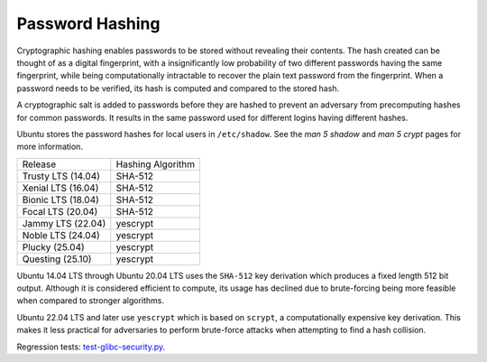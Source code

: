 Password Hashing
-----------------

Cryptographic hashing enables passwords to be stored without revealing their contents. The hash created can be thought of as a digital fingerprint, with a insignificantly low probability of two different passwords having the same fingerprint, while being computationally intractable to recover the plain text password from the fingerprint. When a password needs to be verified, its hash is computed and compared to the stored hash.

A cryptographic salt is added to passwords before they are hashed to prevent an adversary from precomputing hashes for common passwords. It results in the same password used for different logins having different hashes.

Ubuntu stores the password hashes for local users in ``/etc/shadow``. See the `man 5 shadow` and `man 5 crypt` pages for more information.


.. list-table::

   * - Release
     - Hashing Algorithm
   * - Trusty LTS (14.04)
     - SHA-512
   * - Xenial LTS (16.04)
     - SHA-512
   * - Bionic LTS (18.04)
     - SHA-512
   * - Focal LTS (20.04)
     - SHA-512
   * - Jammy LTS (22.04)
     - yescrypt
   * - Noble LTS (24.04)
     - yescrypt
   * - Plucky (25.04)
     - yescrypt
   * - Questing (25.10)
     - yescrypt

Ubuntu 14.04 LTS through Ubuntu 20.04 LTS uses the ``SHA-512`` key derivation which produces a fixed length 512 bit output. Although it is considered efficient to compute, its usage has declined due to brute-forcing being more feasible when compared to stronger algorithms.

Ubuntu 22.04 LTS and later use ``yescrypt`` which is based on ``scrypt``, a computationally expensive key derivation. This makes it less practical for adversaries to perform brute-force attacks when attempting to find a hash collision.

Regression tests: `test-glibc-security.py <https://git.launchpad.net/qa-regression-testing/tree/scripts/test-glibc-security.py>`_.
